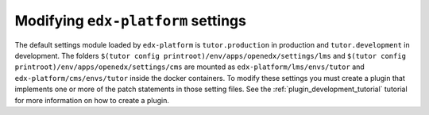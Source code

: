 Modifying ``edx-platform`` settings
-----------------------------------

The default settings module loaded by ``edx-platform`` is ``tutor.production`` in production and ``tutor.development`` in development. The folders ``$(tutor config printroot)/env/apps/openedx/settings/lms`` and ``$(tutor config printroot)/env/apps/openedx/settings/cms`` are mounted as ``edx-platform/lms/envs/tutor`` and ``edx-platform/cms/envs/tutor`` inside the docker containers. To modify these settings you must create a plugin that implements one or more of the patch statements in those setting files. See the :ref:`plugin_development_tutorial` tutorial for more information on how to create a plugin.
